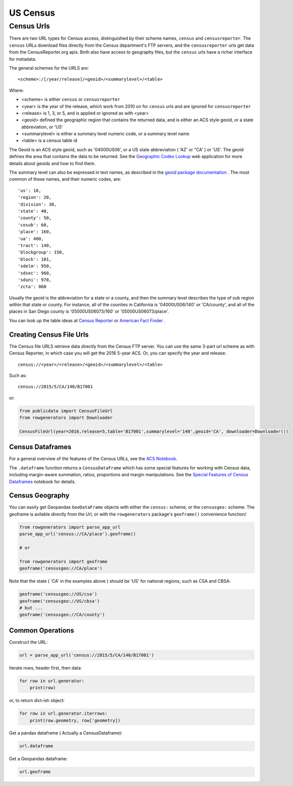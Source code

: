 US Census
+++++++++


Census Urls
============


There are two URL types for Census access, distinguished by their scheme names,
``census`` and ``censusreporter``. The ``census`` URLs download files directly
from the Census department's FTP servers, and the ``censusreporter`` urls get
data from the CensusReporter.org apis. Both also have access to geography
files, but the ``census`` urls have a richer interface for metadata.

The general schemes for the URLS are::

    <scheme>:/[/year/release]/<geoid>/<summarylevel>/<table>

Where:

- <scheme> is either ``census`` or ``censusreporter``
- <year> is the year of the release, which work from 2010 on for ``census`` urls and are ignored for ``censusreporter``
- <release> is 1, 3, or 5, and is applied or ignored as with <year>
- <geoid> defined the geographic region that contains the returned data, and is either an ACS style geoid, or a state abbreviation, or 'US'
- <summarylevel> is either a summary level numeric code, or a summary level name
- <table> is a census table id

The Geoid is an ACS style geoid, such as '04000US06', or a US state abbreviation ( 'AZ' or "CA' ) or 'US'. The geoid defines the area that contains the data to be returned. See the `Geographic Codes Lookup <https://census.missouri.edu/geocodes/>`_ web application for more details about geoids and how to find them.

The summary level can also be expressed in text names, as described in the `geoid package documentation <https://github.com/Metatab/geoid>`_
. The most common of these names, and their numeric codes, are::


'us': 10,
'region': 20,
'division': 30,
'state': 40,
'county': 50,
'cosub': 60,
'place': 160,
'ua': 400,
'tract': 140,
'blockgroup': 150,
'block': 101,
'sdelm': 950,
'sdsec': 960,
'sduni': 970,
'zcta': 860


Usually the geoid is the abbreviation for a state or a county, and then the summary level describes the type of sub region within that state or county. For instance, all of the counties in California is '04000US06/140' or 'CA/county', and all of the places in San Diego county is '05000US06073/160' or '05000US06073/place'.

You can look up the table ideas at `Census Reporter <http://censusreporter.org>`_ or `American Fact Finder <https://factfinder.census.gov/>`_ .



Creating Census File Urls
----------------------

The Census file URLS retrieve data directly from the Census FTP server. You can use the same 3-part url scheme as with Census Reporter, in which case you will get the 2016 5-year ACS. Or, you can specify the year and release::

    census://<year>/<release>/<geoid>/<summarylevel>/<table>

Such as::

    census://2015/5/CA/140/B17001

or:

.. code-block:: python

    from publicdata import CensusFileUrl
    from rowgenerators import Downloader

    CensusFileUrl(year=2016,release=5,table='B17001',summarylevel='140',geoid='CA', downloader=Downloader())


Census Dataframes
-----------------

For a general overview of the features of the Census URLs, see the `ACS Notebook <https://github.com/Metatab/publicdata/blob/master/notebooks/ACS.ipynb>`_.

The ``.dataframe`` function returns a ``CensusDataFrame`` which has some
special features for working with Census data, including margin-aware
summation, ratios, proportions and margin manipulations. See the `Special
Features of Census Dataframes <https://github.com/Metatab/publicdata/blob/master/notebooks/Special%
20Features%20of%20Census%20Dataframe.ipynb>`_ notebook for details.



Census Geography
---------------------

You can easily get Geopandas ``GeoDataFrame`` objects with either the ``census:`` scheme, or the ``censusgeo:``
scheme. The geoframe is avilable directly from the Url, or with the ``rowgenerators`` package's ``geoframe()``
convenience function/

.. code-block:: python

    from rowgenerators import parse_app_url
    parse_app_url('census://CA/place').geoframe()

    # or

    from rowgenerators import geoframe
    geoframe('censusgeo://CA/place')

Note that the state ( 'CA' in the examples above ) should be 'US' for  national regions, such as CSA and  CBSA:

.. code-block:: python

    geoframe('censusgeo://US/csa')
    geoframe('censusgeo://US/cbsa')
    # but ...
    geoframe('censusgeo://CA/county')


Common Operations
-----------------

Construct the URL:

.. code-block:: python

    url = parse_app_url('census://2015/5/CA/140/B17001')

Iterate rows, header first, then data:

.. code-block:: python

    for row in url.generator:
        print(row)

or, to return dict-ish object:

.. code-block:: python

    for row in url.generator.iterrows:
        print(row.geometry, row['geometry])

Get a pandas dataframe ( Actually a CensusDataframe):

.. code-block:: python

    url.dataframe

Get a Geopandas dataframe:

.. code-block:: python

    url.geoframe




